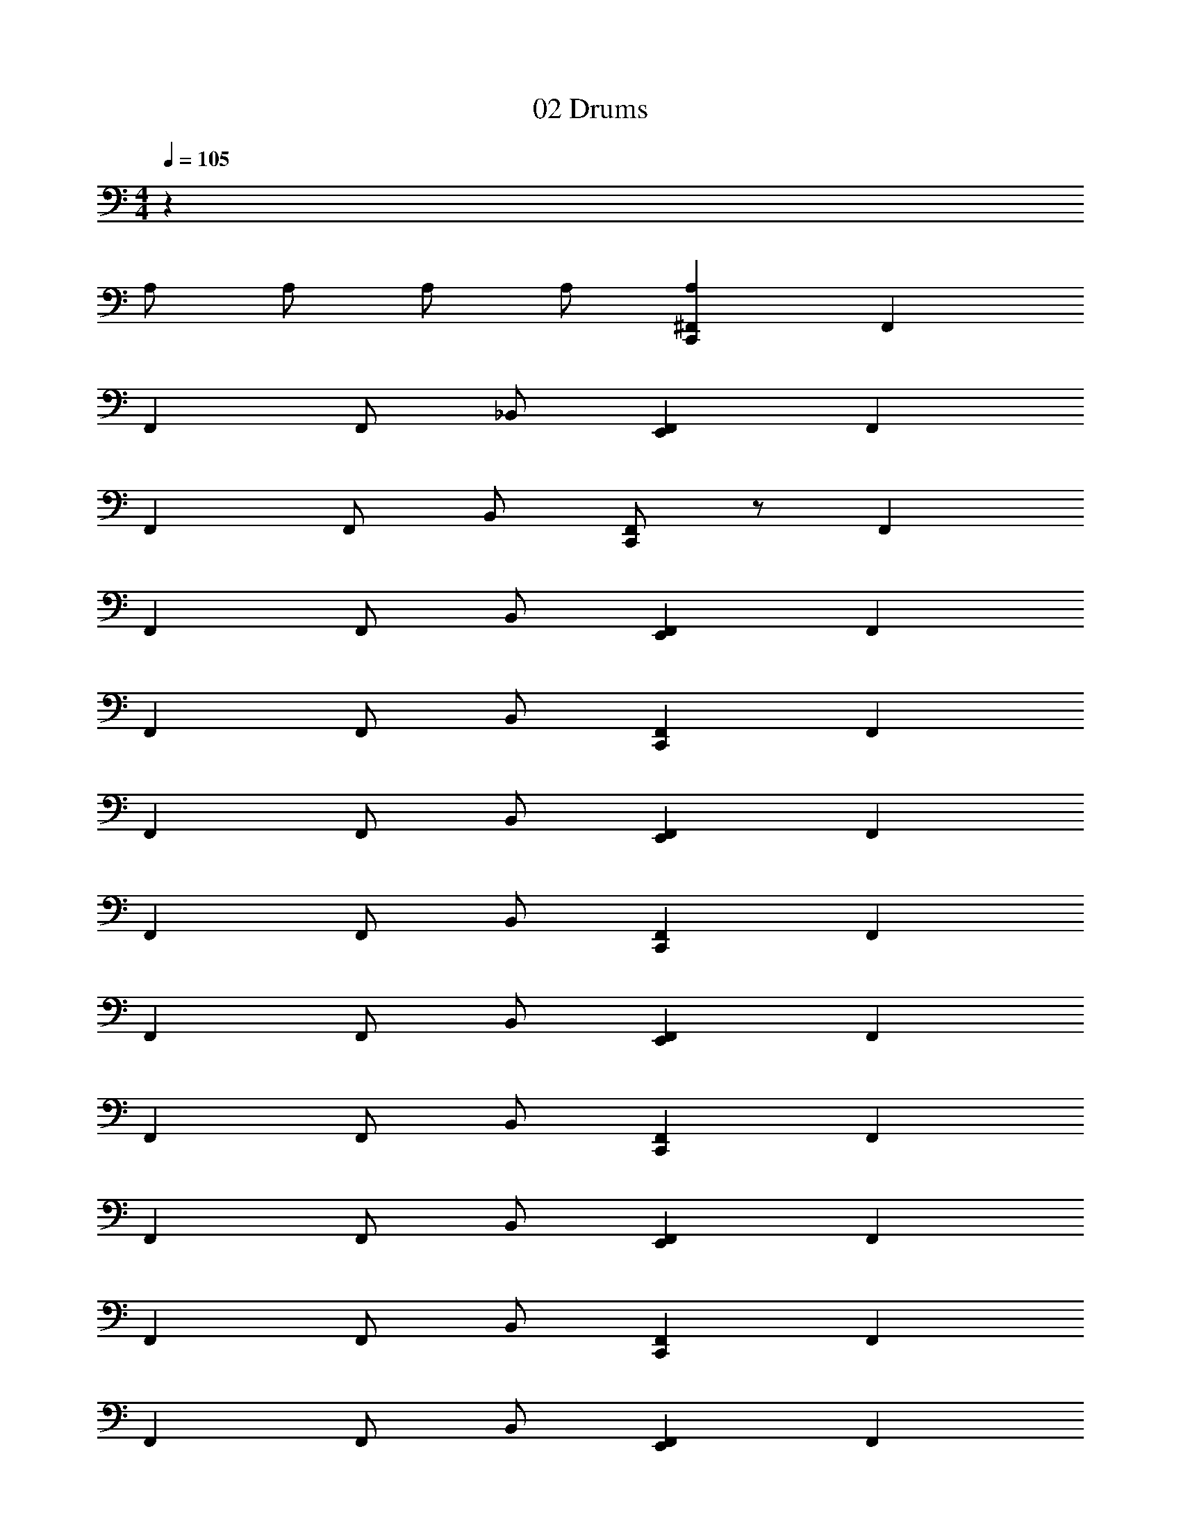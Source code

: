 X: 1
T: 02 Drums
Z: ABC Generated by Starbound Composer v0.8.7
L: 1/4
M: 4/4
Q: 1/4=105
K: C
z62 
A,/ A,/ A,/ A,/ [^F,,A,C,,] F,, 
F,, F,,/ _B,,/ [E,,F,,] F,, 
F,, F,,/ B,,/ [C,,/F,,] z/ F,, 
F,, F,,/ B,,/ [E,,F,,] F,, 
F,, F,,/ B,,/ [F,,C,,] F,, 
F,, F,,/ B,,/ [E,,F,,] F,, 
F,, F,,/ B,,/ [F,,C,,] F,, 
F,, F,,/ B,,/ [E,,F,,] F,, 
F,, F,,/ B,,/ [F,,C,,] F,, 
F,, F,,/ B,,/ [E,,F,,] F,, 
F,, F,,/ B,,/ [F,,C,,] F,, 
F,, F,,/ B,,/ [E,,F,,] F,, 
F,, F,,/ B,,/ [F,,C,,] F,, 
F,, F,,/ B,,/ [E,,F,,] F,, 
F,, F,,/ B,,/ [F,,C,,] F,, 
F,, F,,/ B,,/ [E,,F,,] F,, 
[F,,/A,/] A,/ [F,,/A,/] [B,,/A,/] [F,,/A,/C,,] F,,/ F,,/ F,,/ 
F,,/ F,,/ F,,/ B,,/ [E,,/F,,/] F,,/ F,,/ F,,/ 
F,,/ F,,/ F,,/ B,,/ [F,,/C,,/] F,,/ F,,/ F,,/ 
F,,/ F,,/ F,,/ B,,/ [E,,/F,,/] F,,/ F,,/ F,,/ 
F,,/ F,,/ F,,/ B,,/ [F,,/C,,/] F,,/ F,,/ F,,/ 
F,,/ F,,/ F,,/ B,,/ [E,,/F,,/] F,,/ F,,/ F,,/ 
F,,/ F,,/ F,,/ B,,/ [F,,/C,,/] F,,/ F,,/ F,,/ 
F,,/ F,,/ F,,/ B,,/ [E,,/F,,/] F,,/ F,,/ F,,/ 
F,,/ F,,/ F,,/ B,,/ [F,,/C,,/] F,,/ F,,/ F,,/ 
F,,/ F,,/ F,,/ B,,/ [E,,/F,,/] F,,/ F,,/ F,,/ 
F,,/ F,,/ F,,/ B,,/ [F,,/C,,/] F,,/ F,,/ F,,/ 
F,,/ F,,/ F,,/ B,,/ [E,,/F,,/] F,,/ F,,/ F,,/ 
F,,/ F,,/ F,,/ B,,/ [F,,/C,,/] F,,/ F,,/ F,,/ 
F,,/ F,,/ F,,/ B,,/ [E,,/F,,/] F,,/ F,,/ F,,/ 
F,,/ F,,/ F,,/ B,,/ [F,,/C,,/] F,,/ F,,/ F,,/ 
F,,/ F,,/ F,,/ B,,/ [E,,/F,,/] F,,/ F,,/ F,,/ 
F,,/ F,,/ F,,/ B,,/ [F,,C,,] F,, 
F,, F,,/ B,,/ [E,,F,,] F,, 
F,, F,,/ B,,/ [F,,C,,] F,, 
F,, F,,/ B,,/ [E,,F,,] F,, 
F,, F,,/ B,,/ [F,,C,,] F,, 
F,, F,,/ B,,/ [E,,F,,] F,, 
F,, F,,/ B,,/ [F,,C,,] F,, 
F,, F,,/ B,,/ [E,,F,,] F,, 
F,, F,,/ B,,/ [F,,C,,] F,, 
F,, F,, [E,,F,,] F,, 
F,, F,, [F,,C,,] F,, 
F,, F,, [E,,F,,] F,, 
F,, F,, z16 
M: 4/4
M: 4/4
z62 
A,/ A,/ A,/ A,/ [F,,A,C,,] F,, 
F,, F,,/ B,,/ [E,,F,,] F,, 
F,, F,,/ B,,/ [C,,/F,,] z/ F,, 
F,, F,,/ B,,/ [E,,F,,] F,, 
F,, F,,/ B,,/ [F,,C,,] F,, 
F,, F,,/ B,,/ [E,,F,,] F,, 
F,, F,,/ B,,/ [F,,C,,] F,, 
F,, F,,/ B,,/ [E,,F,,] F,, 
F,, F,,/ B,,/ [F,,C,,] F,, 
F,, F,,/ B,,/ [E,,F,,] F,, 
F,, F,,/ B,,/ [F,,C,,] F,, 
F,, F,,/ B,,/ [E,,F,,] F,, 
F,, F,,/ B,,/ [F,,C,,] F,, 
F,, F,,/ B,,/ [E,,F,,] F,, 
F,, F,,/ B,,/ [F,,C,,] F,, 
F,, F,,/ B,,/ [E,,F,,] F,, 
[F,,/A,/] A,/ [F,,/A,/] [B,,/A,/] [F,,/A,/C,,] F,,/ F,,/ F,,/ 
F,,/ F,,/ F,,/ B,,/ [E,,/F,,/] F,,/ F,,/ F,,/ 
F,,/ F,,/ F,,/ B,,/ [F,,/C,,/] F,,/ F,,/ F,,/ 
F,,/ F,,/ F,,/ B,,/ [E,,/F,,/] F,,/ F,,/ F,,/ 
F,,/ F,,/ F,,/ B,,/ [F,,/C,,/] F,,/ F,,/ F,,/ 
F,,/ F,,/ F,,/ B,,/ [E,,/F,,/] F,,/ F,,/ F,,/ 
F,,/ F,,/ F,,/ B,,/ [F,,/C,,/] F,,/ F,,/ F,,/ 
F,,/ F,,/ F,,/ B,,/ [E,,/F,,/] F,,/ F,,/ F,,/ 
F,,/ F,,/ F,,/ B,,/ [F,,/C,,/] F,,/ F,,/ F,,/ 
F,,/ F,,/ F,,/ B,,/ [E,,/F,,/] F,,/ F,,/ F,,/ 
F,,/ F,,/ F,,/ B,,/ [F,,/C,,/] F,,/ F,,/ F,,/ 
F,,/ F,,/ F,,/ B,,/ [E,,/F,,/] F,,/ F,,/ F,,/ 
F,,/ F,,/ F,,/ B,,/ [F,,/C,,/] F,,/ F,,/ F,,/ 
F,,/ F,,/ F,,/ B,,/ [E,,/F,,/] F,,/ F,,/ F,,/ 
F,,/ F,,/ F,,/ B,,/ [F,,/C,,/] F,,/ F,,/ F,,/ 
F,,/ F,,/ F,,/ B,,/ [E,,/F,,/] F,,/ F,,/ F,,/ 
F,,/ F,,/ F,,/ B,,/ [F,,C,,] F,, 
F,, F,,/ B,,/ [E,,F,,] F,, 
F,, F,,/ B,,/ [F,,C,,] F,, 
F,, F,,/ B,,/ [E,,F,,] F,, 
F,, F,,/ B,,/ [F,,C,,] F,, 
F,, F,,/ B,,/ [E,,F,,] F,, 
F,, F,,/ B,,/ [F,,C,,] F,, 
F,, F,,/ B,,/ [E,,F,,] F,, 
F,, F,,/ B,,/ [F,,C,,] F,, 
F,, F,, [E,,F,,] F,, 
F,, F,, [F,,C,,] F,, 
F,, F,, [E,,F,,] F,, 
F,, F,, 
